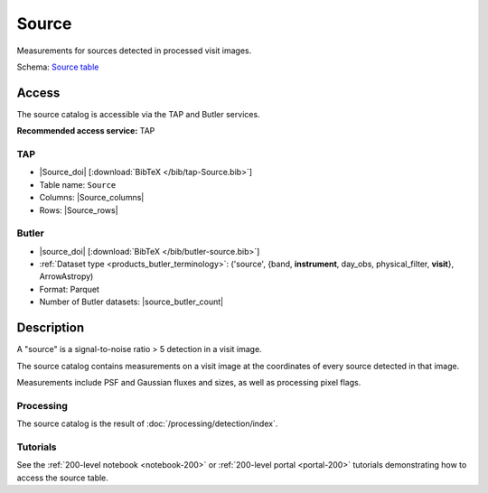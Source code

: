 .. _catalogs-source:

######
Source
######

Measurements for sources detected in processed visit images.

Schema: `Source table <https://sdm-schemas.lsst.io/dp1.html#Source>`_

Access
======

The source catalog is accessible via the TAP and Butler services.

**Recommended access service:** TAP

TAP
---

* |Source_doi| [:download:`BibTeX </bib/tap-Source.bib>`]
* Table name: ``Source``
* Columns: |Source_columns|
* Rows: |Source_rows|

Butler
------

* |source_doi| [:download:`BibTeX </bib/butler-source.bib>`]
* :ref:`Dataset type <products_butler_terminology>`\ : ('source', {band, **instrument**, day_obs, physical_filter, **visit**}, ArrowAstropy)
* Format: Parquet
* Number of Butler datasets: |source_butler_count|

Description
===========

A "source" is a signal-to-noise ratio > 5 detection in a visit image.

The source catalog contains measurements on a visit image
at the coordinates of every source detected in that image.

Measurements include PSF and Gaussian fluxes and sizes,
as well as processing pixel flags.

Processing
----------

The source catalog is the result of :doc:`/processing/detection/index`.

Tutorials
---------

See the :ref:`200-level notebook <notebook-200>` or :ref:`200-level portal <portal-200>`
tutorials demonstrating how to access the source table.
